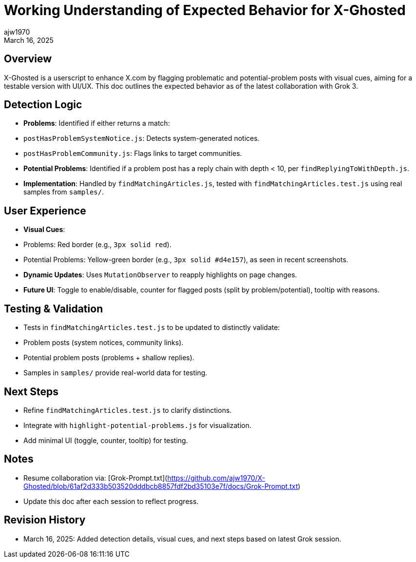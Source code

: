 = Working Understanding of Expected Behavior for X-Ghosted
:author: ajw1970
:date: March 16, 2025
:revdate: March 16, 2025

== Overview
X-Ghosted is a userscript to enhance X.com by flagging problematic and potential-problem posts with visual cues, aiming for a testable version with UI/UX. This doc outlines the expected behavior as of the latest collaboration with Grok 3.

== Detection Logic
- *Problems*: Identified if either returns a match:
  - `postHasProblemSystemNotice.js`: Detects system-generated notices.
  - `postHasProblemCommunity.js`: Flags links to target communities.
- *Potential Problems*: Identified if a problem post has a reply chain with depth < 10, per `findReplyingToWithDepth.js`.
- *Implementation*: Handled by `findMatchingArticles.js`, tested with `findMatchingArticles.test.js` using real samples from `samples/`.

== User Experience
- *Visual Cues*:
  - Problems: Red border (e.g., `3px solid red`).
  - Potential Problems: Yellow-green border (e.g., `3px solid #d4e157`), as seen in recent screenshots.
- *Dynamic Updates*: Uses `MutationObserver` to reapply highlights on page changes.
- *Future UI*: Toggle to enable/disable, counter for flagged posts (split by problem/potential), tooltip with reasons.

== Testing & Validation
- Tests in `findMatchingArticles.test.js` to be updated to distinctly validate:
  - Problem posts (system notices, community links).
  - Potential problem posts (problems + shallow replies).
- Samples in `samples/` provide real-world data for testing.

== Next Steps
- Refine `findMatchingArticles.test.js` to clarify distinctions.
- Integrate with `highlight-potential-problems.js` for visualization.
- Add minimal UI (toggle, counter, tooltip) for testing.

== Notes
- Resume collaboration via: [Grok-Prompt.txt](https://github.com/ajw1970/X-Ghosted/blob/61af2d333b503520dddbcb8857fdf2bd35103e7f/docs/Grok-Prompt.txt)
- Update this doc after each session to reflect progress.

== Revision History
- March 16, 2025: Added detection details, visual cues, and next steps based on latest Grok session.